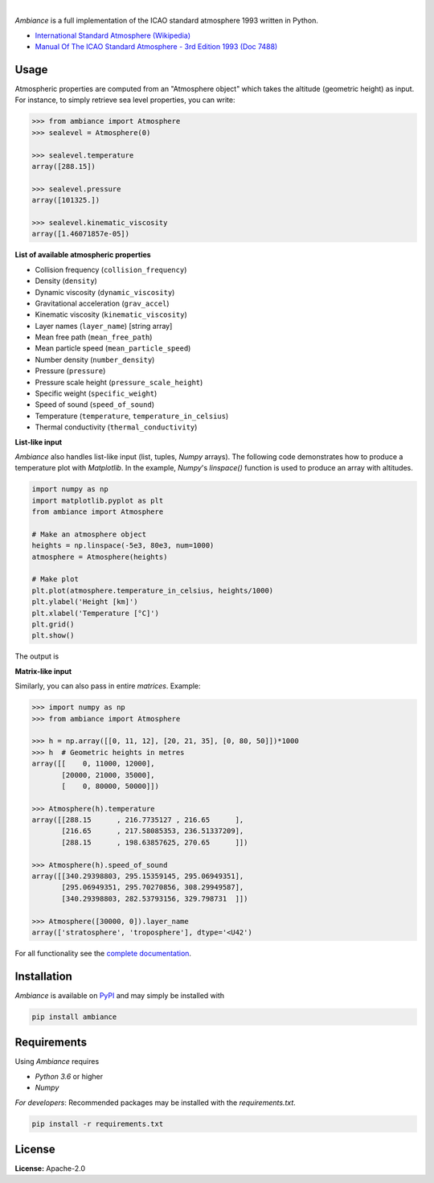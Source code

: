 .. image:: https://img.shields.io/pypi/v/ambiance.svg?style=flat
   :target: https://pypi.org/project/ambiance/
   :alt: Latest PyPI version

.. image:: https://readthedocs.org/projects/ambiance/badge/?version=latest
    :target: https://ambiance.readthedocs.io/en/latest/?badge=latest
    :alt: Documentation Status

.. image:: https://img.shields.io/badge/license-Apache%202-blue.svg
    :target: https://github.com/aarondettmann/ambiance/blob/master/LICENSE.txt
    :alt: License

.. image:: https://travis-ci.org/aarondettmann/ambiance.svg?branch=master
    :target: https://travis-ci.org/aarondettmann/ambiance
    :alt: Build status

.. image:: https://codecov.io/gh/aarondettmann/ambiance/branch/master/graph/badge.svg
    :target: https://codecov.io/gh/aarondettmann/ambiance
    :alt: Coverage

|

.. image:: https://raw.githubusercontent.com/aarondettmann/ambiance/master/docs/source/_static/images/logo/logo.png
   :target: https://github.com/aarondettmann/ambiance/
   :alt: Ambiance

*Ambiance* is a full implementation of the ICAO standard atmosphere 1993 written in Python.

* `International Standard Atmosphere (Wikipedia) <https://en.wikipedia.org/wiki/International_Standard_Atmosphere>`_
* `Manual Of The ICAO Standard Atmosphere - 3rd Edition 1993 (Doc 7488) <https://store.icao.int/manual-of-the-icao-standard-atmosphere-extended-to-80-kilometres-262-500-feet-doc-7488-quadrilingual-printed.html>`_

Usage
=====

Atmospheric properties are computed from an "Atmosphere object" which takes the altitude (geometric height) as input. For instance, to simply retrieve sea level properties, you can write:

.. code:: python

    >>> from ambiance import Atmosphere
    >>> sealevel = Atmosphere(0)

    >>> sealevel.temperature
    array([288.15])

    >>> sealevel.pressure
    array([101325.])

    >>> sealevel.kinematic_viscosity
    array([1.46071857e-05])

**List of available atmospheric properties**

* Collision frequency (``collision_frequency``)
* Density (``density``)
* Dynamic viscosity (``dynamic_viscosity``)
* Gravitational acceleration (``grav_accel``)
* Kinematic viscosity (``kinematic_viscosity``)
* Layer names (``layer_name``) [string array]
* Mean free path (``mean_free_path``)
* Mean particle speed (``mean_particle_speed``)
* Number density (``number_density``)
* Pressure (``pressure``)
* Pressure scale height (``pressure_scale_height``)
* Specific weight (``specific_weight``)
* Speed of sound (``speed_of_sound``)
* Temperature (``temperature``, ``temperature_in_celsius``)
* Thermal conductivity (``thermal_conductivity``)

**List-like input**

*Ambiance* also handles list-like input (list, tuples, *Numpy* arrays). The following code demonstrates how to produce a temperature plot with *Matplotlib*. In the example, *Numpy*'s `linspace()` function is used to produce an array with altitudes.

.. code:: python

    import numpy as np
    import matplotlib.pyplot as plt
    from ambiance import Atmosphere

    # Make an atmosphere object
    heights = np.linspace(-5e3, 80e3, num=1000)
    atmosphere = Atmosphere(heights)

    # Make plot
    plt.plot(atmosphere.temperature_in_celsius, heights/1000)
    plt.ylabel('Height [km]')
    plt.xlabel('Temperature [°C]')
    plt.grid()
    plt.show()

The output is

.. image:: https://raw.githubusercontent.com/aarondettmann/ambiance/master/tests/temperature_plot.png
   :alt: Temperature plot

**Matrix-like input**

Similarly, you can also pass in entire *matrices*. Example:

.. code:: python

    >>> import numpy as np
    >>> from ambiance import Atmosphere

    >>> h = np.array([[0, 11, 12], [20, 21, 35], [0, 80, 50]])*1000
    >>> h  # Geometric heights in metres
    array([[    0, 11000, 12000],
           [20000, 21000, 35000],
           [    0, 80000, 50000]])

    >>> Atmosphere(h).temperature
    array([[288.15      , 216.7735127 , 216.65      ],
           [216.65      , 217.58085353, 236.51337209],
           [288.15      , 198.63857625, 270.65      ]])

    >>> Atmosphere(h).speed_of_sound
    array([[340.29398803, 295.15359145, 295.06949351],
           [295.06949351, 295.70270856, 308.29949587],
           [340.29398803, 282.53793156, 329.798731  ]])

    >>> Atmosphere([30000, 0]).layer_name
    array(['stratosphere', 'troposphere'], dtype='<U42')

For all functionality see the `complete documentation <https://ambiance.readthedocs.io/en/latest/>`_.

Installation
============

*Ambiance* is available on `PyPI <https://pypi.org/project/ambiance/>`_ and may simply be installed with

.. code::

    pip install ambiance

Requirements
============

Using *Ambiance* requires

* *Python 3.6* or higher
* *Numpy*

*For developers*: Recommended packages may be installed with the `requirements.txt`.

.. code::

    pip install -r requirements.txt

License
=======

**License:** Apache-2.0
